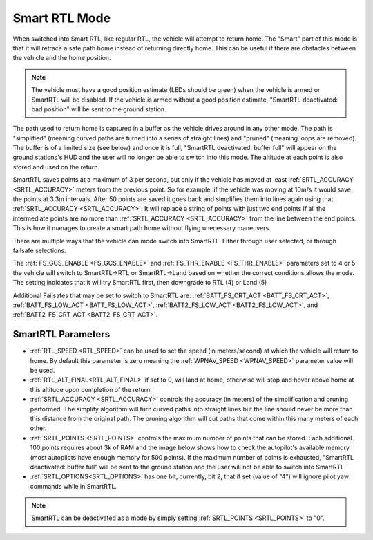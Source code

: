 .. _smartrtl-mode:

==============
Smart RTL Mode
==============

..  youtube:: gXfBmFn_JEU
    :width: 100%

When switched into Smart RTL, like regular RTL, the vehicle will attempt to return home.  The "Smart" part of this mode is that it will retrace a safe path home instead of returning directly home.  This can be useful if there are obstacles between the vehicle and the home position.

.. note::
   The vehicle must have a good position estimate (LEDs should be green) when the vehicle is armed or SmartRTL will be disabled.  If the vehicle is armed without a good position estimate, "SmartRTL deactivated: bad position" will be sent to the ground station.

The path used to return home is captured in a buffer as the vehicle drives around in any other mode.  The path is "simplified" (meaning curved paths are turned into a series of straight lines) and "pruned" (meaning loops are removed).  The buffer is of a limited size (see below) and once it is full, "SmartRTL deactivated: buffer full" will appear on the ground stations's HUD and the user will no longer be able to switch into this mode. The altitude at each point is also stored and used on the return.

SmartRTL saves points at a maximum of 3 per second, but only if the vehicle has moved at least :ref:`SRTL_ACCURACY <SRTL_ACCURACY>` meters from the previous point. So for example, if the vehicle was moving at 10m/s it would save the points at 3.3m intervals. After 50 points are saved it goes back and simplifies them into lines again using that :ref:`SRTL_ACCURACY <SRTL_ACCURACY>`. It will replace a string of points with just two end points if all the intermediate points are no more than :ref:`SRTL_ACCURACY <SRTL_ACCURACY>` from the line between the end points. This is how it manages to create a smart path home without flying unecessary maneuvers.

There are multiple ways that the vehicle can mode switch into SmartRTL. Either through user selected, or through failsafe selections. 

The :ref:`FS_GCS_ENABLE <FS_GCS_ENABLE>` and :ref:`FS_THR_ENABLE <FS_THR_ENABLE>` parameters set to 4 or 5 the vehicle will switch to SmartRTL->RTL or SmartRTL->Land based on whether the correct conditions allows the mode. The setting indicates that it will try SmartRTL first, then downgrade to RTL (4) or Land (5)

Additional Failsafes that may be set to switch to SmartRTL are: :ref:`BATT_FS_CRT_ACT <BATT_FS_CRT_ACT>`, :ref:`BATT_FS_LOW_ACT <BATT_FS_LOW_ACT>`, :ref:`BATT2_FS_LOW_ACT <BATT2_FS_LOW_ACT>`, and :ref:`BATT2_FS_CRT_ACT <BATT2_FS_CRT_ACT>`.

SmartRTL Parameters
===================

-  :ref:`RTL_SPEED <RTL_SPEED>` can be used to set the speed (in meters/second) at which the vehicle will return to home.  By default this parameter is zero meaning the :ref:`WPNAV_SPEED <WPNAV_SPEED>`  parameter value will be used.
-  :ref:`RTL_ALT_FINAL<RTL_ALT_FINAL>` if set to 0, will land at home, otherwise will stop and hover above home at this altitude upon completion of the return.
-  :ref:`SRTL_ACCURACY <SRTL_ACCURACY>` controls the accuracy (in meters) of the simplification and pruning performed.  The simplify algorithm will turn curved paths into straight lines but the line should never be more than this distance from the original path.  The pruning algorithm will cut paths that come within this many meters of each other.
-  :ref:`SRTL_POINTS <SRTL_POINTS>` controls the maximum number of points that can be stored.  Each additional 100 points requires about 3k of RAM and the image below shows how to check the autopilot's available memory (most autopilots have enough memory for 500 points). If the maximum number of points is exhausted, "SmartRTL deactivated: buffer full" will be sent to the ground station and the user will not be able to switch into SmartRTL.
-  :ref:`SRTL_OPTIONS<SRTL_OPTIONS>` has one bit, currently, bit 2, that if set (value of "4") will ignore pilot yaw commands while in SmartRTL.

.. note:: SmartRTL can be deactivated as a mode by simply setting :ref:`SRTL_POINTS <SRTL_POINTS>` to "0".

.. image:: ../images/smartrtl-freemem.jpg
    :target: ../_images/smartrtl-freemem.jpg
    :width: 400px
